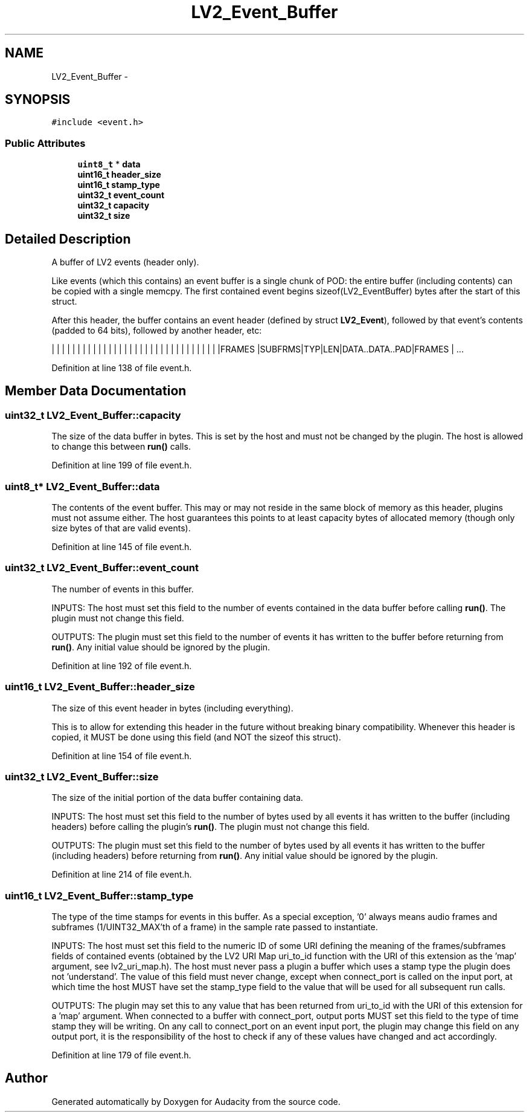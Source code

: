 .TH "LV2_Event_Buffer" 3 "Thu Apr 28 2016" "Audacity" \" -*- nroff -*-
.ad l
.nh
.SH NAME
LV2_Event_Buffer \- 
.SH SYNOPSIS
.br
.PP
.PP
\fC#include <event\&.h>\fP
.SS "Public Attributes"

.in +1c
.ti -1c
.RI "\fBuint8_t\fP * \fBdata\fP"
.br
.ti -1c
.RI "\fBuint16_t\fP \fBheader_size\fP"
.br
.ti -1c
.RI "\fBuint16_t\fP \fBstamp_type\fP"
.br
.ti -1c
.RI "\fBuint32_t\fP \fBevent_count\fP"
.br
.ti -1c
.RI "\fBuint32_t\fP \fBcapacity\fP"
.br
.ti -1c
.RI "\fBuint32_t\fP \fBsize\fP"
.br
.in -1c
.SH "Detailed Description"
.PP 
A buffer of LV2 events (header only)\&.
.PP
Like events (which this contains) an event buffer is a single chunk of POD: the entire buffer (including contents) can be copied with a single memcpy\&. The first contained event begins sizeof(LV2_EventBuffer) bytes after the start of this struct\&.
.PP
After this header, the buffer contains an event header (defined by struct \fBLV2_Event\fP), followed by that event's contents (padded to 64 bits), followed by another header, etc:
.PP
| | | | | | | | | | | | | | | | | | | | | | | | | | | | | | | | |FRAMES |SUBFRMS|TYP|LEN|DATA\&.\&.DATA\&.\&.PAD|FRAMES | \&.\&.\&. 
.PP
Definition at line 138 of file event\&.h\&.
.SH "Member Data Documentation"
.PP 
.SS "\fBuint32_t\fP LV2_Event_Buffer::capacity"
The size of the data buffer in bytes\&. This is set by the host and must not be changed by the plugin\&. The host is allowed to change this between \fBrun()\fP calls\&. 
.PP
Definition at line 199 of file event\&.h\&.
.SS "\fBuint8_t\fP* LV2_Event_Buffer::data"
The contents of the event buffer\&. This may or may not reside in the same block of memory as this header, plugins must not assume either\&. The host guarantees this points to at least capacity bytes of allocated memory (though only size bytes of that are valid events)\&. 
.PP
Definition at line 145 of file event\&.h\&.
.SS "\fBuint32_t\fP LV2_Event_Buffer::event_count"
The number of events in this buffer\&.
.PP
INPUTS: The host must set this field to the number of events contained in the data buffer before calling \fBrun()\fP\&. The plugin must not change this field\&.
.PP
OUTPUTS: The plugin must set this field to the number of events it has written to the buffer before returning from \fBrun()\fP\&. Any initial value should be ignored by the plugin\&. 
.PP
Definition at line 192 of file event\&.h\&.
.SS "\fBuint16_t\fP LV2_Event_Buffer::header_size"
The size of this event header in bytes (including everything)\&.
.PP
This is to allow for extending this header in the future without breaking binary compatibility\&. Whenever this header is copied, it MUST be done using this field (and NOT the sizeof this struct)\&. 
.PP
Definition at line 154 of file event\&.h\&.
.SS "\fBuint32_t\fP LV2_Event_Buffer::size"
The size of the initial portion of the data buffer containing data\&.
.PP
INPUTS: The host must set this field to the number of bytes used by all events it has written to the buffer (including headers) before calling the plugin's \fBrun()\fP\&. The plugin must not change this field\&.
.PP
OUTPUTS: The plugin must set this field to the number of bytes used by all events it has written to the buffer (including headers) before returning from \fBrun()\fP\&. Any initial value should be ignored by the plugin\&. 
.PP
Definition at line 214 of file event\&.h\&.
.SS "\fBuint16_t\fP LV2_Event_Buffer::stamp_type"
The type of the time stamps for events in this buffer\&. As a special exception, '0' always means audio frames and subframes (1/UINT32_MAX'th of a frame) in the sample rate passed to instantiate\&.
.PP
INPUTS: The host must set this field to the numeric ID of some URI defining the meaning of the frames/subframes fields of contained events (obtained by the LV2 URI Map uri_to_id function with the URI of this extension as the 'map' argument, see lv2_uri_map\&.h)\&. The host must never pass a plugin a buffer which uses a stamp type the plugin does not 'understand'\&. The value of this field must never change, except when connect_port is called on the input port, at which time the host MUST have set the stamp_type field to the value that will be used for all subsequent run calls\&.
.PP
OUTPUTS: The plugin may set this to any value that has been returned from uri_to_id with the URI of this extension for a 'map' argument\&. When connected to a buffer with connect_port, output ports MUST set this field to the type of time stamp they will be writing\&. On any call to connect_port on an event input port, the plugin may change this field on any output port, it is the responsibility of the host to check if any of these values have changed and act accordingly\&. 
.PP
Definition at line 179 of file event\&.h\&.

.SH "Author"
.PP 
Generated automatically by Doxygen for Audacity from the source code\&.
